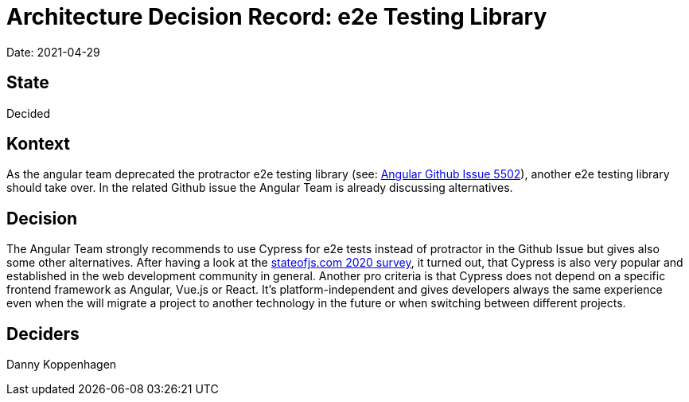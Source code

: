 # Architecture Decision Record: e2e Testing Library

Date: 2021-04-29

## State

Decided

## Kontext

As the angular team deprecated the protractor e2e testing library (see: link:https://github.com/angular/protractor/issues/5502[Angular Github Issue 5502]), another e2e testing library should take over.
In the related Github issue the Angular Team is already discussing alternatives.

## Decision

The Angular Team strongly recommends to use Cypress for e2e tests instead of protractor in the Github Issue but gives also some other alternatives.
After having a look at the link:https://2020.stateofjs.com/en-US/technologies/testing/#testing_experience_ranking[stateofjs.com 2020 survey], it turned out, that Cypress is also very popular and established in the web development community in general.
Another pro criteria is that Cypress does not depend on a specific frontend framework as Angular, Vue.js or React.
It's platform-independent and gives developers always the same experience even when the will migrate a project to another technology in the future or when switching between different projects.

## Deciders

Danny Koppenhagen
